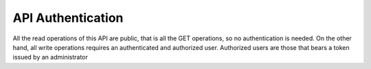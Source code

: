 API Authentication
==================

All the read operations of this API are public, that is all the GET operations, so no authentication is needed. On the
other hand, all write operations requires an authenticated and authorized user. Authorized users are those that bears
a token issued by an administrator